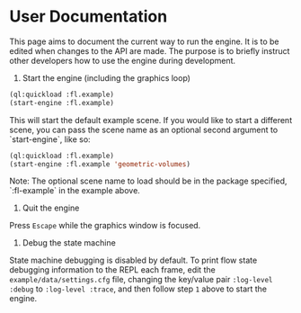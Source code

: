 * User Documentation

This page aims to document the current way to run the engine. It is to be edited when changes to the
API are made. The purpose is to briefly instruct other developers how to use the engine during
development.

1. Start the engine (including the graphics loop)

#+BEGIN_SRC lisp
(ql:quickload :fl.example)
(start-engine :fl.example)
#+END_SRC

This will start the default example scene. If you would like to start a different scene, you can
pass the scene name as an optional second argument to `start-engine`, like so:

#+BEGIN_SRC lisp
(ql:quickload :fl.example)
(start-engine :fl.example 'geometric-volumes)
#+END_SRC

Note: The optional scene name to load should be in the package specified, `:fl-example` in the
example above.

2. Quit the engine

Press =Escape= while the graphics window is focused.

3. Debug the state machine

State machine debugging is disabled by default. To print flow state debugging information to the
REPL each frame, edit the =example/data/settings.cfg= file, changing the key/value pair
=:log-level :debug= to =:log-level :trace=, and then follow step =1= above to start the engine.
